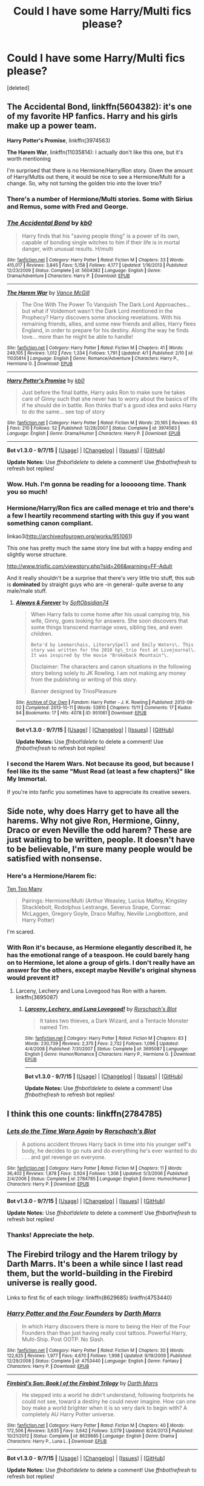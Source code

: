 #+TITLE: Could I have some Harry/Multi fics please?

* Could I have some Harry/Multi fics please?
:PROPERTIES:
:Score: 6
:DateUnix: 1446773233.0
:DateShort: 2015-Nov-06
:FlairText: Request
:END:
[deleted]


** *The Accidental Bond*, linkffn(5604382): it's one of my favorite HP fanfics. Harry and his girls make up a power team.

*Harry Potter's Promise*, linkffn(3974563)

*The Harem War*, linkffn(11035814): I actually don't like this one, but it's worth mentioning

I'm surprised that there is no Hermione/Harry/Ron story. Given the amount of Harry/Multis out there, it would be nice to see a Hermione/Multi for a change. So, why not turning the golden trio into the lover trio?
:PROPERTIES:
:Author: InquisitorCOC
:Score: 5
:DateUnix: 1446774239.0
:DateShort: 2015-Nov-06
:END:

*** There's a number of Hermione/Multi stories. Some with Sirius and Remus, some with Fred and George.
:PROPERTIES:
:Author: Starfox5
:Score: 2
:DateUnix: 1446794569.0
:DateShort: 2015-Nov-06
:END:


*** [[http://www.fanfiction.net/s/5604382/1/][*/The Accidental Bond/*]] by [[https://www.fanfiction.net/u/1251524/kb0][/kb0/]]

#+begin_quote
  Harry finds that his "saving people thing" is a power of its own, capable of bonding single witches to him if their life is in mortal danger, with unusual results. H/multi
#+end_quote

^{/Site/: [[http://www.fanfiction.net/][fanfiction.net]] *|* /Category/: Harry Potter *|* /Rated/: Fiction M *|* /Chapters/: 33 *|* /Words/: 415,017 *|* /Reviews/: 3,845 *|* /Favs/: 5,158 *|* /Follows/: 4,177 *|* /Updated/: 1/16/2013 *|* /Published/: 12/23/2009 *|* /Status/: Complete *|* /id/: 5604382 *|* /Language/: English *|* /Genre/: Drama/Adventure *|* /Characters/: Harry P. *|* /Download/: [[http://www.p0ody-files.com/ff_to_ebook/mobile/makeEpub.php?id=5604382][EPUB]]}

--------------

[[http://www.fanfiction.net/s/11035814/1/][*/The Harem War/*]] by [[https://www.fanfiction.net/u/670787/Vance-McGill][/Vance McGill/]]

#+begin_quote
  The One With The Power To Vanquish The Dark Lord Approaches... but what if Voldemort wasn't the Dark Lord mentioned in the Prophecy? Harry discovers some shocking revelations. With his remaining friends, allies, and some new friends and allies, Harry flees England, in order to prepare for his destiny. Along the way he finds love... more than he might be able to handle!
#+end_quote

^{/Site/: [[http://www.fanfiction.net/][fanfiction.net]] *|* /Category/: Harry Potter *|* /Rated/: Fiction M *|* /Chapters/: 41 *|* /Words/: 249,105 *|* /Reviews/: 1,012 *|* /Favs/: 1,334 *|* /Follows/: 1,791 *|* /Updated/: 4/1 *|* /Published/: 2/10 *|* /id/: 11035814 *|* /Language/: English *|* /Genre/: Romance/Adventure *|* /Characters/: Harry P., Hermione G. *|* /Download/: [[http://www.p0ody-files.com/ff_to_ebook/mobile/makeEpub.php?id=11035814][EPUB]]}

--------------

[[http://www.fanfiction.net/s/3974563/1/][*/Harry Potter's Promise/*]] by [[https://www.fanfiction.net/u/1251524/kb0][/kb0/]]

#+begin_quote
  Just before the final battle, Harry asks Ron to make sure he takes care of Ginny such that she never has to worry about the basics of life if he should die in battle. Ron thinks that's a good idea and asks Harry to do the same... see top of story
#+end_quote

^{/Site/: [[http://www.fanfiction.net/][fanfiction.net]] *|* /Category/: Harry Potter *|* /Rated/: Fiction M *|* /Words/: 20,165 *|* /Reviews/: 63 *|* /Favs/: 210 *|* /Follows/: 52 *|* /Published/: 12/28/2007 *|* /Status/: Complete *|* /id/: 3974563 *|* /Language/: English *|* /Genre/: Drama/Humor *|* /Characters/: Harry P. *|* /Download/: [[http://www.p0ody-files.com/ff_to_ebook/mobile/makeEpub.php?id=3974563][EPUB]]}

--------------

*Bot v1.3.0 - 9/7/15* *|* [[[https://github.com/tusing/reddit-ffn-bot/wiki/Usage][Usage]]] | [[[https://github.com/tusing/reddit-ffn-bot/wiki/Changelog][Changelog]]] | [[[https://github.com/tusing/reddit-ffn-bot/issues/][Issues]]] | [[[https://github.com/tusing/reddit-ffn-bot/][GitHub]]]

*Update Notes:* Use /ffnbot!delete/ to delete a comment! Use /ffnbot!refresh/ to refresh bot replies!
:PROPERTIES:
:Author: FanfictionBot
:Score: 1
:DateUnix: 1446774269.0
:DateShort: 2015-Nov-06
:END:


*** Wow. Huh. I'm gonna be reading for a looooong time. Thank you so much!
:PROPERTIES:
:Author: LockDown172
:Score: 1
:DateUnix: 1446775250.0
:DateShort: 2015-Nov-06
:END:


*** Hermione/Harry/Ron fics are called menage et trio and there's a few I heartily recommend starting with this guy if you want something canon compliant.

linkao3([[http://archiveofourown.org/works/951061]])

This one has pretty much the same story line but with a happy ending and slightly worse structure.

[[http://www.triofic.com/viewstory.php?sid=266&warning=FF-Adult]]

And it really shouldn't be a surprise that there's very little trio stuff, this sub is *dominated* by straight guys who are -in general- quite averse to any male/male stuff.
:PROPERTIES:
:Author: toni_toni
:Score: 1
:DateUnix: 1446791568.0
:DateShort: 2015-Nov-06
:END:

**** [[http://archiveofourown.org/works/951061][*/Always & Forever/*]] by [[http://archiveofourown.org/users/SoftObsidian74/pseuds/SoftObsidian74][/SoftObsidian74/]]

#+begin_quote
  When Harry fails to come home after his usual camping trip, his wife, Ginny, goes looking for answers. She soon discovers that some things transcend marriage vows, sibling ties, and even children.

  #+begin_example
      Beta'd by Leemarchais, LiterarySpell and Emily Waters\. This story was written for the 2010 hp\_trio fest at Livejournal\. It was inspired by the movie "Brokeback Mountain"\.
  #+end_example

  Disclaimer: The characters and canon situations in the following story belong solely to JK Rowling. I am not making any money from the publishing or writing of this story.

      Banner designed by TriosPleasure
#+end_quote

^{/Site/: [[http://www.archiveofourown.org/][Archive of Our Own]] *|* /Fandom/: Harry Potter - J. K. Rowling *|* /Published/: 2013-09-02 *|* /Completed/: 2013-10-11 *|* /Words/: 53810 *|* /Chapters/: 11/11 *|* /Comments/: 17 *|* /Kudos/: 94 *|* /Bookmarks/: 17 *|* /Hits/: 4078 *|* /ID/: 951061 *|* /Download/: [[http://archiveofourown.org/][EPUB]]}

--------------

*Bot v1.3.0 - 9/7/15* *|* [[[https://github.com/tusing/reddit-ffn-bot/wiki/Usage][Usage]]] | [[[https://github.com/tusing/reddit-ffn-bot/wiki/Changelog][Changelog]]] | [[[https://github.com/tusing/reddit-ffn-bot/issues/][Issues]]] | [[[https://github.com/tusing/reddit-ffn-bot/][GitHub]]]

*Update Notes:* Use /ffnbot!delete/ to delete a comment! Use /ffnbot!refresh/ to refresh bot replies!
:PROPERTIES:
:Author: FanfictionBot
:Score: 1
:DateUnix: 1446791606.0
:DateShort: 2015-Nov-06
:END:


*** I second the Harem Wars. Not because its good, but because I feel like its the same "Must Read (at least a few chapters)" like My Immortal.

If you're into fanfic you sometimes have to appreciate its creative sewers.
:PROPERTIES:
:Author: UndeadBBQ
:Score: 1
:DateUnix: 1446807235.0
:DateShort: 2015-Nov-06
:END:


** Side note, why does Harry get to have all the harems. Why not give Ron, Hermione, Ginny, Draco or even Neville the odd harem? These are just waiting to be written, people. It doesn't have to be believable, I'm sure many people would be satisfied with nonsense.
:PROPERTIES:
:Author: Englishhedgehog13
:Score: 6
:DateUnix: 1446776216.0
:DateShort: 2015-Nov-06
:END:

*** Here's a Hermione/Harem fic:

[[https://www.fanfiction.net/s/7759351/1/Ten-Too-Many][Ten Too Many]]

#+begin_quote
  Pairings: Hermione/Multi (Arthur Weasley, Lucius Malfoy, Kingsley Shacklebolt, Rodolphus Lestrange, Severus Snape, Cormac McLaggen, Gregory Goyle, Draco Malfoy, Neville Longbottom, and Harry Potter)
#+end_quote

I'm scared.
:PROPERTIES:
:Author: PsychoGeek
:Score: 1
:DateUnix: 1447088458.0
:DateShort: 2015-Nov-09
:END:


*** With Ron it's because, as Hermione elegantly described it, he has the emotional range of a teaspoon. He could barely hang on to Hermione, let alone a group of girls. I don't really have an answer for the others, except maybe Neville's original shyness would prevent it?
:PROPERTIES:
:Author: LockDown172
:Score: -3
:DateUnix: 1446778620.0
:DateShort: 2015-Nov-06
:END:

**** Larceny, Lechery and Luna Lovegood has Ron with a harem. linkffn(3695087)
:PROPERTIES:
:Author: Starfox5
:Score: 5
:DateUnix: 1446793108.0
:DateShort: 2015-Nov-06
:END:

***** [[http://www.fanfiction.net/s/3695087/1/][*/Larceny, Lechery, and Luna Lovegood!/*]] by [[https://www.fanfiction.net/u/686093/Rorschach-s-Blot][/Rorschach's Blot/]]

#+begin_quote
  It takes two thieves, a Dark Wizard, and a Tentacle Monster named Tim.
#+end_quote

^{/Site/: [[http://www.fanfiction.net/][fanfiction.net]] *|* /Category/: Harry Potter *|* /Rated/: Fiction M *|* /Chapters/: 83 *|* /Words/: 230,739 *|* /Reviews/: 2,375 *|* /Favs/: 2,732 *|* /Follows/: 1,096 *|* /Updated/: 4/4/2008 *|* /Published/: 7/31/2007 *|* /Status/: Complete *|* /id/: 3695087 *|* /Language/: English *|* /Genre/: Humor/Romance *|* /Characters/: Harry P., Hermione G. *|* /Download/: [[http://www.p0ody-files.com/ff_to_ebook/mobile/makeEpub.php?id=3695087][EPUB]]}

--------------

*Bot v1.3.0 - 9/7/15* *|* [[[https://github.com/tusing/reddit-ffn-bot/wiki/Usage][Usage]]] | [[[https://github.com/tusing/reddit-ffn-bot/wiki/Changelog][Changelog]]] | [[[https://github.com/tusing/reddit-ffn-bot/issues/][Issues]]] | [[[https://github.com/tusing/reddit-ffn-bot/][GitHub]]]

*Update Notes:* Use /ffnbot!delete/ to delete a comment! Use /ffnbot!refresh/ to refresh bot replies!
:PROPERTIES:
:Author: FanfictionBot
:Score: 1
:DateUnix: 1446793162.0
:DateShort: 2015-Nov-06
:END:


** I think this one counts: linkffn(2784785)
:PROPERTIES:
:Score: 3
:DateUnix: 1446773866.0
:DateShort: 2015-Nov-06
:END:

*** [[http://www.fanfiction.net/s/2784785/1/][*/Lets do the Time Warp Again/*]] by [[https://www.fanfiction.net/u/686093/Rorschach-s-Blot][/Rorschach's Blot/]]

#+begin_quote
  A potions accident throws Harry back in time into his younger self's body, he decides to go nuts and do everything he's ever wanted to do . . . and get revenge on everyone.
#+end_quote

^{/Site/: [[http://www.fanfiction.net/][fanfiction.net]] *|* /Category/: Harry Potter *|* /Rated/: Fiction M *|* /Chapters/: 11 *|* /Words/: 36,402 *|* /Reviews/: 1,878 *|* /Favs/: 3,924 *|* /Follows/: 1,306 *|* /Updated/: 5/3/2006 *|* /Published/: 2/4/2006 *|* /Status/: Complete *|* /id/: 2784785 *|* /Language/: English *|* /Genre/: Humor/Humor *|* /Characters/: Harry P. *|* /Download/: [[http://www.p0ody-files.com/ff_to_ebook/mobile/makeEpub.php?id=2784785][EPUB]]}

--------------

*Bot v1.3.0 - 9/7/15* *|* [[[https://github.com/tusing/reddit-ffn-bot/wiki/Usage][Usage]]] | [[[https://github.com/tusing/reddit-ffn-bot/wiki/Changelog][Changelog]]] | [[[https://github.com/tusing/reddit-ffn-bot/issues/][Issues]]] | [[[https://github.com/tusing/reddit-ffn-bot/][GitHub]]]

*Update Notes:* Use /ffnbot!delete/ to delete a comment! Use /ffnbot!refresh/ to refresh bot replies!
:PROPERTIES:
:Author: FanfictionBot
:Score: 2
:DateUnix: 1446773920.0
:DateShort: 2015-Nov-06
:END:


*** Thanks! Appreciate the help.
:PROPERTIES:
:Author: LockDown172
:Score: 1
:DateUnix: 1446775199.0
:DateShort: 2015-Nov-06
:END:


** The Firebird trilogy and the Harem trilogy by Darth Marrs. It's been a while since I last read them, but the world-building in the Firebird universe is really good.

Links to first fic of each trilogy: linkffn(8629685) linkffn(4753440)
:PROPERTIES:
:Author: solarwings
:Score: 2
:DateUnix: 1446828635.0
:DateShort: 2015-Nov-06
:END:

*** [[http://www.fanfiction.net/s/4753440/1/][*/Harry Potter and the Four Founders/*]] by [[https://www.fanfiction.net/u/1229909/Darth-Marrs][/Darth Marrs/]]

#+begin_quote
  In which Harry discovers there is more to being the Heir of the Four Founders than than just having really cool tattoos. Powerful Harry, Multi-Ship. Post OOTP. No Slash.
#+end_quote

^{/Site/: [[http://www.fanfiction.net/][fanfiction.net]] *|* /Category/: Harry Potter *|* /Rated/: Fiction M *|* /Chapters/: 30 *|* /Words/: 122,625 *|* /Reviews/: 1,977 *|* /Favs/: 4,670 *|* /Follows/: 1,998 *|* /Updated/: 9/19/2009 *|* /Published/: 12/29/2008 *|* /Status/: Complete *|* /id/: 4753440 *|* /Language/: English *|* /Genre/: Fantasy *|* /Characters/: Harry P. *|* /Download/: [[http://www.p0ody-files.com/ff_to_ebook/mobile/makeEpub.php?id=4753440][EPUB]]}

--------------

[[http://www.fanfiction.net/s/8629685/1/][*/Firebird's Son: Book I of the Firebird Trilogy/*]] by [[https://www.fanfiction.net/u/1229909/Darth-Marrs][/Darth Marrs/]]

#+begin_quote
  He stepped into a world he didn't understand, following footprints he could not see, toward a destiny he could never imagine. How can one boy make a world brighter when it is so very dark to begin with? A completely AU Harry Potter universe.
#+end_quote

^{/Site/: [[http://www.fanfiction.net/][fanfiction.net]] *|* /Category/: Harry Potter *|* /Rated/: Fiction M *|* /Chapters/: 40 *|* /Words/: 172,506 *|* /Reviews/: 3,635 *|* /Favs/: 3,642 *|* /Follows/: 3,079 *|* /Updated/: 8/24/2013 *|* /Published/: 10/21/2012 *|* /Status/: Complete *|* /id/: 8629685 *|* /Language/: English *|* /Genre/: Drama *|* /Characters/: Harry P., Luna L. *|* /Download/: [[http://www.p0ody-files.com/ff_to_ebook/mobile/makeEpub.php?id=8629685][EPUB]]}

--------------

*Bot v1.3.0 - 9/7/15* *|* [[[https://github.com/tusing/reddit-ffn-bot/wiki/Usage][Usage]]] | [[[https://github.com/tusing/reddit-ffn-bot/wiki/Changelog][Changelog]]] | [[[https://github.com/tusing/reddit-ffn-bot/issues/][Issues]]] | [[[https://github.com/tusing/reddit-ffn-bot/][GitHub]]]

*Update Notes:* Use /ffnbot!delete/ to delete a comment! Use /ffnbot!refresh/ to refresh bot replies!
:PROPERTIES:
:Author: FanfictionBot
:Score: 2
:DateUnix: 1446828654.0
:DateShort: 2015-Nov-06
:END:


** man, these are always so weird... it would take only small tweaks to make it consensual poly, but it's always strangely forced and disturbing. anyone have any that are healthy poly relationships, rather than betrothals or w/e?
:PROPERTIES:
:Author: lahwran_
:Score: 1
:DateUnix: 1446830523.0
:DateShort: 2015-Nov-06
:END:

*** There's "Faerie Heroes" by Silently Watches. Harry/Hermione/Luna

linkffn(8233288)
:PROPERTIES:
:Author: Starfox5
:Score: 2
:DateUnix: 1446837143.0
:DateShort: 2015-Nov-06
:END:

**** Hm, and it's actual dating and consent and stuff? Is it more of a polyfidelity type of thing, or is it fully open?

Also, not sure why you're getting downvoted. I upvoted you.
:PROPERTIES:
:Author: lahwran_
:Score: 1
:DateUnix: 1446923610.0
:DateShort: 2015-Nov-07
:END:

***** It's fully consented, and limited to the three of them. And it's not a soulbond, or created magically - just three people who found each other. No "one wife per family title" either.

Not sure why it's getting downvoted- some people might hate the author.
:PROPERTIES:
:Author: Starfox5
:Score: 2
:DateUnix: 1446948340.0
:DateShort: 2015-Nov-08
:END:

****** huh might read it. put it on my kindle. thanks for the suggestion!
:PROPERTIES:
:Author: lahwran_
:Score: 1
:DateUnix: 1446965664.0
:DateShort: 2015-Nov-08
:END:


**** [[http://www.fanfiction.net/s/8233288/1/][*/Faery Heroes/*]] by [[https://www.fanfiction.net/u/4036441/Silently-Watches][/Silently Watches/]]

#+begin_quote
  Response to Paladeus's challenge "Champions of Lilith". Harry, Hermione, and Luna get a chance to travel back in time and prevent the hell that England became under Voldemort's rule, and maybe line their pockets while they're at it. Lunar Harmony; plenty of innuendo, dark humor; manipulative!Dumbles; jerk!Snape; bad!Molly, Ron, Ginny
#+end_quote

^{/Site/: [[http://www.fanfiction.net/][fanfiction.net]] *|* /Category/: Harry Potter *|* /Rated/: Fiction M *|* /Chapters/: 50 *|* /Words/: 245,544 *|* /Reviews/: 5,230 *|* /Favs/: 6,845 *|* /Follows/: 6,286 *|* /Updated/: 7/23/2014 *|* /Published/: 6/19/2012 *|* /Status/: Complete *|* /id/: 8233288 *|* /Language/: English *|* /Genre/: Adventure/Humor *|* /Characters/: <Harry P., Hermione G., Luna L.> *|* /Download/: [[http://www.p0ody-files.com/ff_to_ebook/mobile/makeEpub.php?id=8233288][EPUB]]}

--------------

*Bot v1.3.0 - 9/7/15* *|* [[[https://github.com/tusing/reddit-ffn-bot/wiki/Usage][Usage]]] | [[[https://github.com/tusing/reddit-ffn-bot/wiki/Changelog][Changelog]]] | [[[https://github.com/tusing/reddit-ffn-bot/issues/][Issues]]] | [[[https://github.com/tusing/reddit-ffn-bot/][GitHub]]]

*Update Notes:* Use /ffnbot!delete/ to delete a comment! Use /ffnbot!refresh/ to refresh bot replies!
:PROPERTIES:
:Author: FanfictionBot
:Score: 0
:DateUnix: 1446837214.0
:DateShort: 2015-Nov-06
:END:
